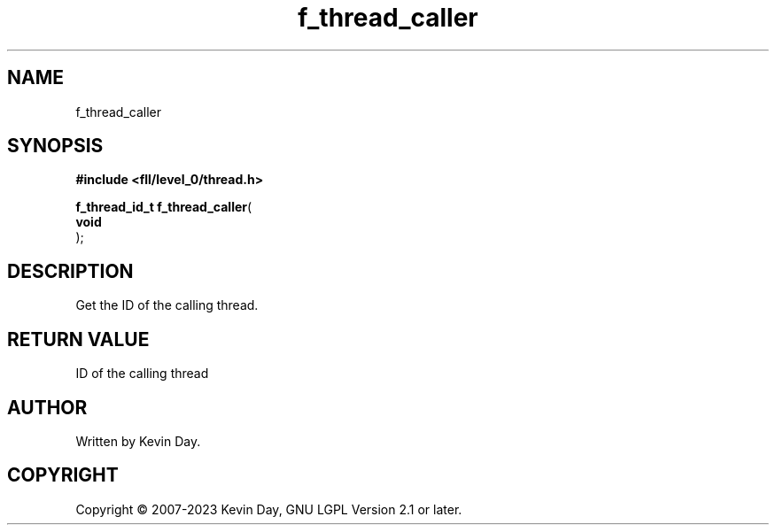 .TH f_thread_caller "3" "July 2023" "FLL - Featureless Linux Library 0.6.8" "Library Functions"
.SH "NAME"
f_thread_caller
.SH SYNOPSIS
.nf
.B #include <fll/level_0/thread.h>
.sp
\fBf_thread_id_t f_thread_caller\fP(
    \fBvoid     \fP\fI\fP
);
.fi
.SH DESCRIPTION
.PP
Get the ID of the calling thread.
.SH RETURN VALUE
.PP
ID of the calling thread
.SH AUTHOR
Written by Kevin Day.
.SH COPYRIGHT
.PP
Copyright \(co 2007-2023 Kevin Day, GNU LGPL Version 2.1 or later.
